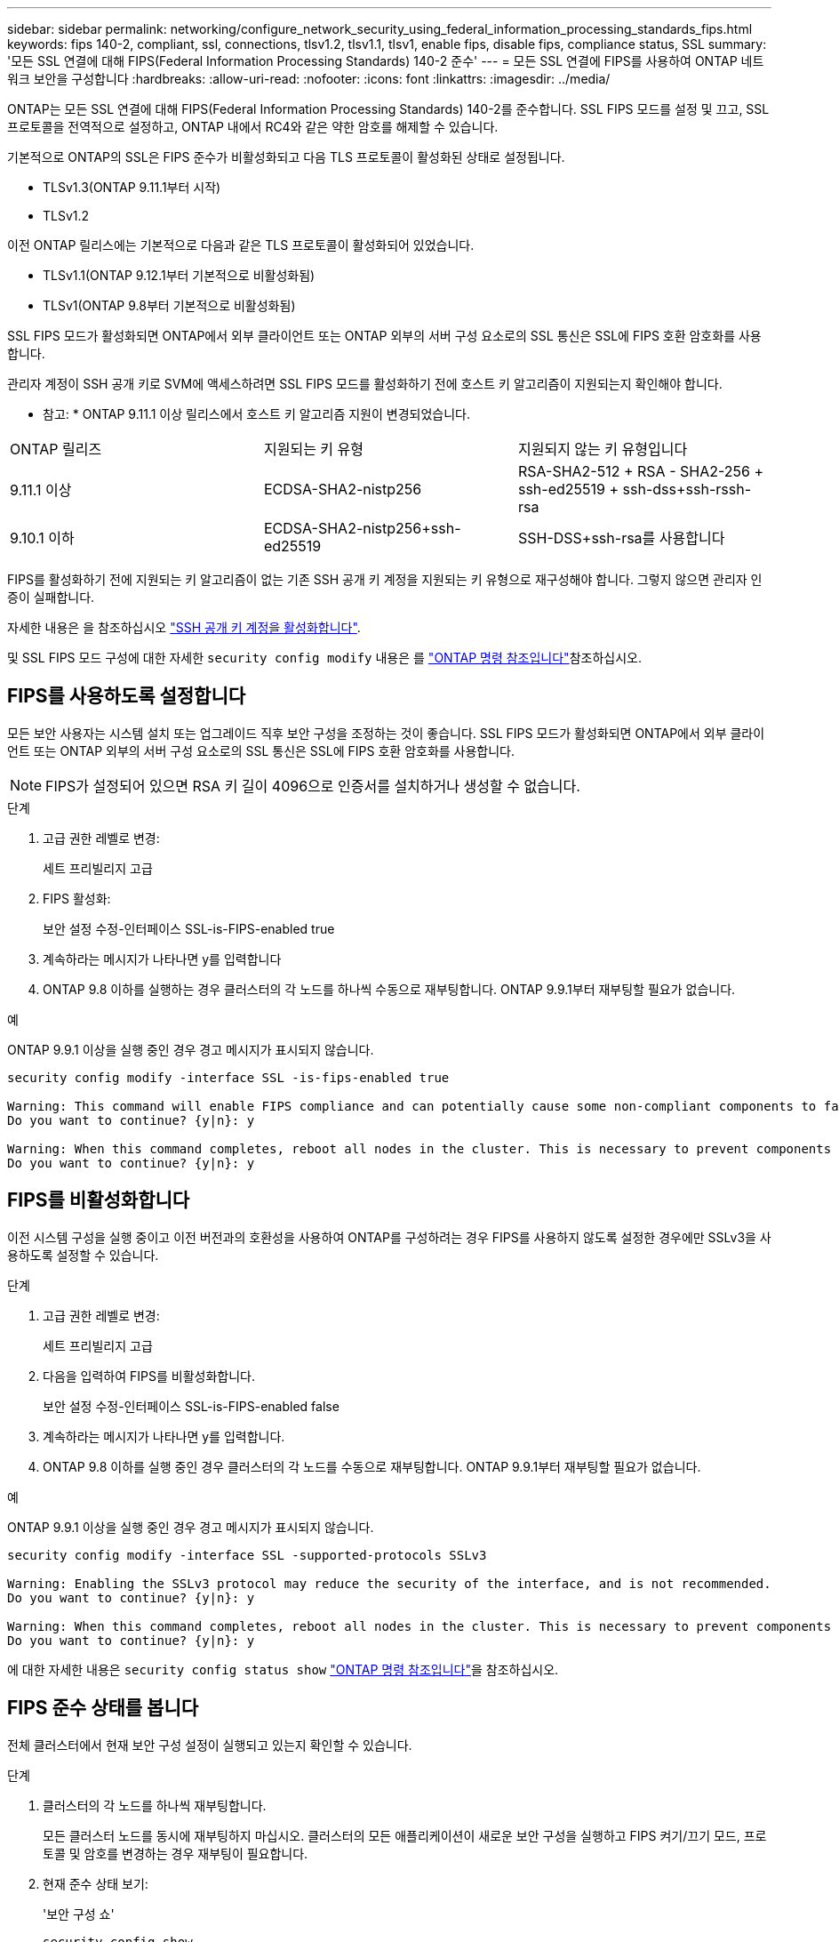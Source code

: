 ---
sidebar: sidebar 
permalink: networking/configure_network_security_using_federal_information_processing_standards_fips.html 
keywords: fips 140-2, compliant, ssl, connections, tlsv1.2, tlsv1.1, tlsv1, enable fips, disable fips, compliance status, SSL 
summary: '모든 SSL 연결에 대해 FIPS(Federal Information Processing Standards) 140-2 준수' 
---
= 모든 SSL 연결에 FIPS를 사용하여 ONTAP 네트워크 보안을 구성합니다
:hardbreaks:
:allow-uri-read: 
:nofooter: 
:icons: font
:linkattrs: 
:imagesdir: ../media/


[role="lead"]
ONTAP는 모든 SSL 연결에 대해 FIPS(Federal Information Processing Standards) 140-2를 준수합니다. SSL FIPS 모드를 설정 및 끄고, SSL 프로토콜을 전역적으로 설정하고, ONTAP 내에서 RC4와 같은 약한 암호를 해제할 수 있습니다.

기본적으로 ONTAP의 SSL은 FIPS 준수가 비활성화되고 다음 TLS 프로토콜이 활성화된 상태로 설정됩니다.

* TLSv1.3(ONTAP 9.11.1부터 시작)
* TLSv1.2


이전 ONTAP 릴리스에는 기본적으로 다음과 같은 TLS 프로토콜이 활성화되어 있었습니다.

* TLSv1.1(ONTAP 9.12.1부터 기본적으로 비활성화됨)
* TLSv1(ONTAP 9.8부터 기본적으로 비활성화됨)


SSL FIPS 모드가 활성화되면 ONTAP에서 외부 클라이언트 또는 ONTAP 외부의 서버 구성 요소로의 SSL 통신은 SSL에 FIPS 호환 암호화를 사용합니다.

관리자 계정이 SSH 공개 키로 SVM에 액세스하려면 SSL FIPS 모드를 활성화하기 전에 호스트 키 알고리즘이 지원되는지 확인해야 합니다.

* 참고: * ONTAP 9.11.1 이상 릴리스에서 호스트 키 알고리즘 지원이 변경되었습니다.

[cols="30,30,30"]
|===


| ONTAP 릴리즈 | 지원되는 키 유형 | 지원되지 않는 키 유형입니다 


 a| 
9.11.1 이상
 a| 
ECDSA-SHA2-nistp256
 a| 
RSA-SHA2-512 + RSA - SHA2-256 + ssh-ed25519 + ssh-dss+ssh-rssh-rsa



 a| 
9.10.1 이하
 a| 
ECDSA-SHA2-nistp256+ssh-ed25519
 a| 
SSH-DSS+ssh-rsa를 사용합니다

|===
FIPS를 활성화하기 전에 지원되는 키 알고리즘이 없는 기존 SSH 공개 키 계정을 지원되는 키 유형으로 재구성해야 합니다. 그렇지 않으면 관리자 인증이 실패합니다.

자세한 내용은 을 참조하십시오 link:../authentication/enable-ssh-public-key-accounts-task.html["SSH 공개 키 계정을 활성화합니다"].

및 SSL FIPS 모드 구성에 대한 자세한 `security config modify` 내용은 를 link:https://docs.netapp.com/us-en/ontap-cli/security-config-modify.html["ONTAP 명령 참조입니다"^]참조하십시오.



== FIPS를 사용하도록 설정합니다

모든 보안 사용자는 시스템 설치 또는 업그레이드 직후 보안 구성을 조정하는 것이 좋습니다. SSL FIPS 모드가 활성화되면 ONTAP에서 외부 클라이언트 또는 ONTAP 외부의 서버 구성 요소로의 SSL 통신은 SSL에 FIPS 호환 암호화를 사용합니다.


NOTE: FIPS가 설정되어 있으면 RSA 키 길이 4096으로 인증서를 설치하거나 생성할 수 없습니다.

.단계
. 고급 권한 레벨로 변경:
+
세트 프리빌리지 고급

. FIPS 활성화:
+
보안 설정 수정-인터페이스 SSL-is-FIPS-enabled true

. 계속하라는 메시지가 나타나면 y를 입력합니다
. ONTAP 9.8 이하를 실행하는 경우 클러스터의 각 노드를 하나씩 수동으로 재부팅합니다. ONTAP 9.9.1부터 재부팅할 필요가 없습니다.


.예
ONTAP 9.9.1 이상을 실행 중인 경우 경고 메시지가 표시되지 않습니다.

....
security config modify -interface SSL -is-fips-enabled true

Warning: This command will enable FIPS compliance and can potentially cause some non-compliant components to fail. MetroCluster and Vserver DR require FIPS to be enabled on both sites in order to be compatible.
Do you want to continue? {y|n}: y

Warning: When this command completes, reboot all nodes in the cluster. This is necessary to prevent components from failing due to an inconsistent security configuration state in the cluster. To avoid a service outage, reboot one node at a time and wait for it to completely initialize before rebooting the next node. Run "security config status show" command to monitor the reboot status.
Do you want to continue? {y|n}: y
....


== FIPS를 비활성화합니다

이전 시스템 구성을 실행 중이고 이전 버전과의 호환성을 사용하여 ONTAP를 구성하려는 경우 FIPS를 사용하지 않도록 설정한 경우에만 SSLv3을 사용하도록 설정할 수 있습니다.

.단계
. 고급 권한 레벨로 변경:
+
세트 프리빌리지 고급

. 다음을 입력하여 FIPS를 비활성화합니다.
+
보안 설정 수정-인터페이스 SSL-is-FIPS-enabled false

. 계속하라는 메시지가 나타나면 y를 입력합니다.
. ONTAP 9.8 이하를 실행 중인 경우 클러스터의 각 노드를 수동으로 재부팅합니다. ONTAP 9.9.1부터 재부팅할 필요가 없습니다.


.예
ONTAP 9.9.1 이상을 실행 중인 경우 경고 메시지가 표시되지 않습니다.

....
security config modify -interface SSL -supported-protocols SSLv3

Warning: Enabling the SSLv3 protocol may reduce the security of the interface, and is not recommended.
Do you want to continue? {y|n}: y

Warning: When this command completes, reboot all nodes in the cluster. This is necessary to prevent components from failing due to an inconsistent security configuration state in the cluster. To avoid a service outage, reboot one node at a time and wait for it to completely initialize before rebooting the next node. Run "security config status show" command to monitor the reboot status.
Do you want to continue? {y|n}: y
....
에 대한 자세한 내용은 `security config status show` link:https://docs.netapp.com/us-en/ontap-cli/security-config-status-show.html["ONTAP 명령 참조입니다"^]을 참조하십시오.



== FIPS 준수 상태를 봅니다

전체 클러스터에서 현재 보안 구성 설정이 실행되고 있는지 확인할 수 있습니다.

.단계
. 클러스터의 각 노드를 하나씩 재부팅합니다.
+
모든 클러스터 노드를 동시에 재부팅하지 마십시오. 클러스터의 모든 애플리케이션이 새로운 보안 구성을 실행하고 FIPS 켜기/끄기 모드, 프로토콜 및 암호를 변경하는 경우 재부팅이 필요합니다.

. 현재 준수 상태 보기:
+
'보안 구성 쇼'

+
....
security config show

          Cluster                                              Cluster Security
Interface FIPS Mode  Supported Protocols     Supported Ciphers Config Ready
--------- ---------- ----------------------- ----------------- ----------------
SSL       false      TLSv1_2, TLSv1_1, TLSv1 ALL:!LOW:!aNULL:  yes
                                             !EXP:!eNULL
....
+
에 대한 자세한 내용은 `security config show` link:https://docs.netapp.com/us-en/ontap-cli/security-config-show.html["ONTAP 명령 참조입니다"^]을 참조하십시오.


